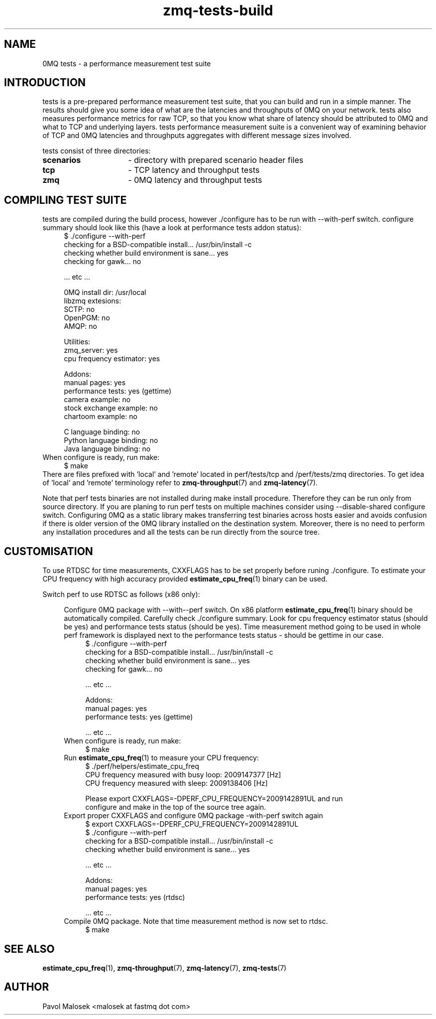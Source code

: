 .TH zmq-tests-build 7 "23. march 2009" "(c)2007-2009 FastMQ Inc." "0MQ tests \
User Manuals"
.SH NAME
0MQ tests \- a performance measurement test suite
.SH INTRODUCTION
tests is a pre-prepared performance measurement test suite, that you can build
and run in a simple manner. The results should give you some idea of what are 
the latencies and throughputs of 0MQ on your network. tests also measures 
performance metrics for raw TCP, so that you know what share of latency should 
be attributed to 0MQ and what to TCP and underlying layers. tests performance 
measurement suite is a convenient way of examining behavior of TCP and 0MQ 
latencies and throughputs aggregates with different message sizes involved.
.PP
tests consist of three directories:
.TP 16
.BR scenarios 
- directory with prepared scenario header files
.TP 16
.BR tcp 
- TCP latency and throughput tests
.TP
.BR zmq
- 0MQ latency and throughput tests
.SH COMPILING TEST SUITE
tests are compiled during the build process, however ./configure has to be run 
with \-\-with\-perf switch. configure summary should look like this (have a 
look at performance tests addon status):
.RS 4
\f(CR
.nf
$ ./configure --with-perf
checking for a BSD-compatible install... /usr/bin/install -c
checking whether build environment is sane... yes
checking for gawk... no

 ... etc ...

0MQ install dir: /usr/local
libzmq extesions:
  SCTP: no
  OpenPGM: no
  AMQP: no

Utilities:
  zmq_server: yes
  cpu frequency estimator: yes

Addons:
  manual pages: yes
  performance tests: yes (gettime)
  camera example: no
  stock exchange example: no
  chartoom example: no

  C language binding: no
  Python language binding: no
  Java language binding: no
.fi
\fP
.RE
When configure is ready, run make:
.RS 4
\f(CR
.nf
$ make
.fi
\fP
.RE
There are files prefixed with 'local' and 'remote' located in perf/tests/tcp 
and /perf/tests/zmq directories. To get idea of 'local' and 'remote' 
terminology refer to \fBzmq\-throughput\fR(7) and \fBzmq\-latency\fR(7).
.PP
Note that perf tests binaries are not installed during make install procedure. 
Therefore they can be run only from source directory. If you are planing to 
run perf tests on multiple machines consider using --disable-shared configure 
switch. Configuring 0MQ as a static library makes transferring test binaries 
across hosts easier and avoids confusion if there is older version of the 0MQ
library installed on the destination system. Moreover, there is no need to 
perform any installation procedures and all the tests can be run directly from 
the source tree.
.SH CUSTOMISATION
To use RTDSC for time measurements, CXXFLAGS has to be set properly before 
runing ./configure. To estimate your CPU frequency with high accuracy provided 
\fBestimate_cpu_freq\fR(1) binary can be used.
.PP
Switch perf to use RDTSC as follows (x86 only):
.PP
.RS 4
Configure 0MQ package with --with--perf switch. On x86 platform 
\fBestimate_cpu_freq\fR(1) binary should be automatically compiled. 
Carefully check ./configure summary. Look for cpu frequency estimator status 
(should be yes) and performance tests status (should be yes). Time measurement 
method going to be used in whole perf framework is displayed next to the 
performance tests status - should be gettime in our case. 
.RS 4
\f(CR
.nf
$ ./configure --with-perf
checking for a BSD-compatible install... /usr/bin/install -c
checking whether build environment is sane... yes
checking for gawk... no

 ... etc ...

Addons:
  manual pages: yes
  performance tests: yes (gettime)

 ... etc ...
.fi
\fP
.RE
When configure is ready, run make:
.RS 4
\f(CR
.nf
$ make
.fi
\fP
.RE
Run \fBestimate_cpu_freq\fR(1) to measure your CPU frequency: 
.RS 4
\f(CR
.nf
$ ./perf/helpers/estimate_cpu_freq
CPU frequency measured with busy loop: 2009147377 [Hz]
CPU frequency measured with sleep: 2009138406 [Hz]

Please export CXXFLAGS=-DPERF_CPU_FREQUENCY=2009142891UL and run
configure and make in the top of the source tree again.
.fi
\fP
.RE
Export proper CXXFLAGS and configure 0MQ package \-with\-perf switch again 
.RS 4
\f(CR
.nf
$ export CXXFLAGS=-DPERF_CPU_FREQUENCY=2009142891UL 
$ ./configure --with-perf
checking for a BSD-compatible install... /usr/bin/install -c
checking whether build environment is sane... yes

 ... etc ...

Addons:
  manual pages: yes
  performance tests: yes (rtdsc)

 ... etc ...
.fi
\fP
.RE
Compile 0MQ package. Note that time measurement method is now set to rtdsc.
.RS 4
\f(CR
.nf
$ make
.fi
\fP
.RE
.SH "SEE ALSO"
.BR estimate_cpu_freq (1),
.BR zmq\-throughput (7), 
.BR zmq\-latency (7), 
.BR zmq\-tests (7)
.SH AUTHOR
Pavol Malosek <malosek at fastmq dot com>
